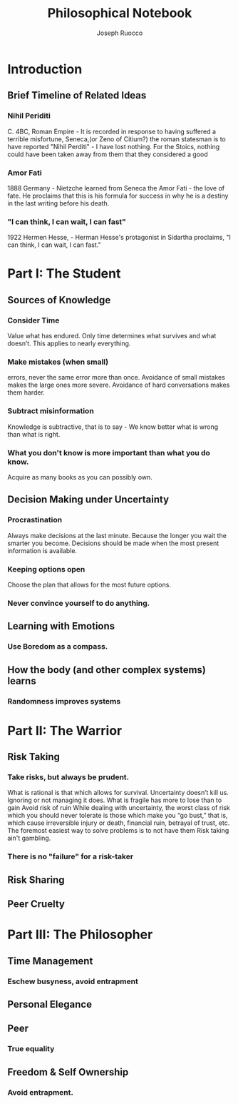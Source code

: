 #+TITLE: Philosophical Notebook 
#+AUTHOR: Joseph Ruocco 

* Introduction 
** Brief Timeline of Related Ideas
*** Nihil Periditi
C. 4BC, Roman Empire - It is recorded in response to having suffered a terrible misfortune,
Seneca,(or Zeno of Citium?) the roman statesman is to have reported "Nihil Perditi" - I
have lost nothing. For the Stoics, nothing could have been taken away
from them that they considered a good 
*** Amor Fati  
1888 Germany - Nietzche learned from Seneca the Amor Fati - the love of fate. 
He proclaims that this is his formula for success in why he is a
destiny in the last writing before his death. 
*** "I can think, I can wait, I can fast"  
1922 Hermen Hesse, - Herman Hesse's protagonist in Sidartha proclaims, "I can think, I can
wait, I can fast." 

* Part I: The Student
** Sources of Knowledge
*** Consider Time
Value what has endured. Only time determines what survives and what
doesn’t. This applies to nearly everything. 

*** Make mistakes (when small)
errors, never the same error more than once. Avoidance of small
mistakes makes the large ones more severe. Avoidance of hard
conversations makes them harder. 

*** Subtract misinformation 
Knowledge is subtractive, that is to say - We know better what is
wrong than what is right. 

*** What you don't know is more important than what you do know. 
Acquire as many books as you can possibly own. 

** Decision Making under Uncertainty
*** Procrastination
Always make decisions at the last minute. Because the longer you wait
the smarter you become. Decisions should be made when the most present
information is available. 

*** Keeping options open
Choose the plan that allows for the most future options. 

*** Never convince yourself to do anything. 


** Learning with Emotions
*** Use Boredom as a compass.  
*** 

** How the body (and other complex systems) learns 
*** Randomness improves systems 


* Part II: The Warrior
** Risk Taking  
*** Take risks, but always be prudent. 
What is rational is that which allows for
survival. Uncertainty doesn’t kill us. Ignoring or not managing it
does. What is fragile has more to lose than to gain Avoid risk of ruin
While dealing with uncertainty, the worst class of risk which you
should never tolerate is those which make you “go bust,” that is,
which cause irreversible injury or death, financial ruin, betrayal of
trust, etc. The foremost easiest way to solve problems is to not have
them 
Risk taking ain't gambling.
*** 
*** There is no "failure" for a risk-taker
** Risk Sharing
** Peer Cruelty 
** 
* Part III: The Philosopher
** Time Management
*** Eschew busyness, avoid entrapment 
*** 
** Personal Elegance 
*** 

** Peer
*** True equality 
** Freedom & Self Ownership 
*** Avoid entrapment. 

